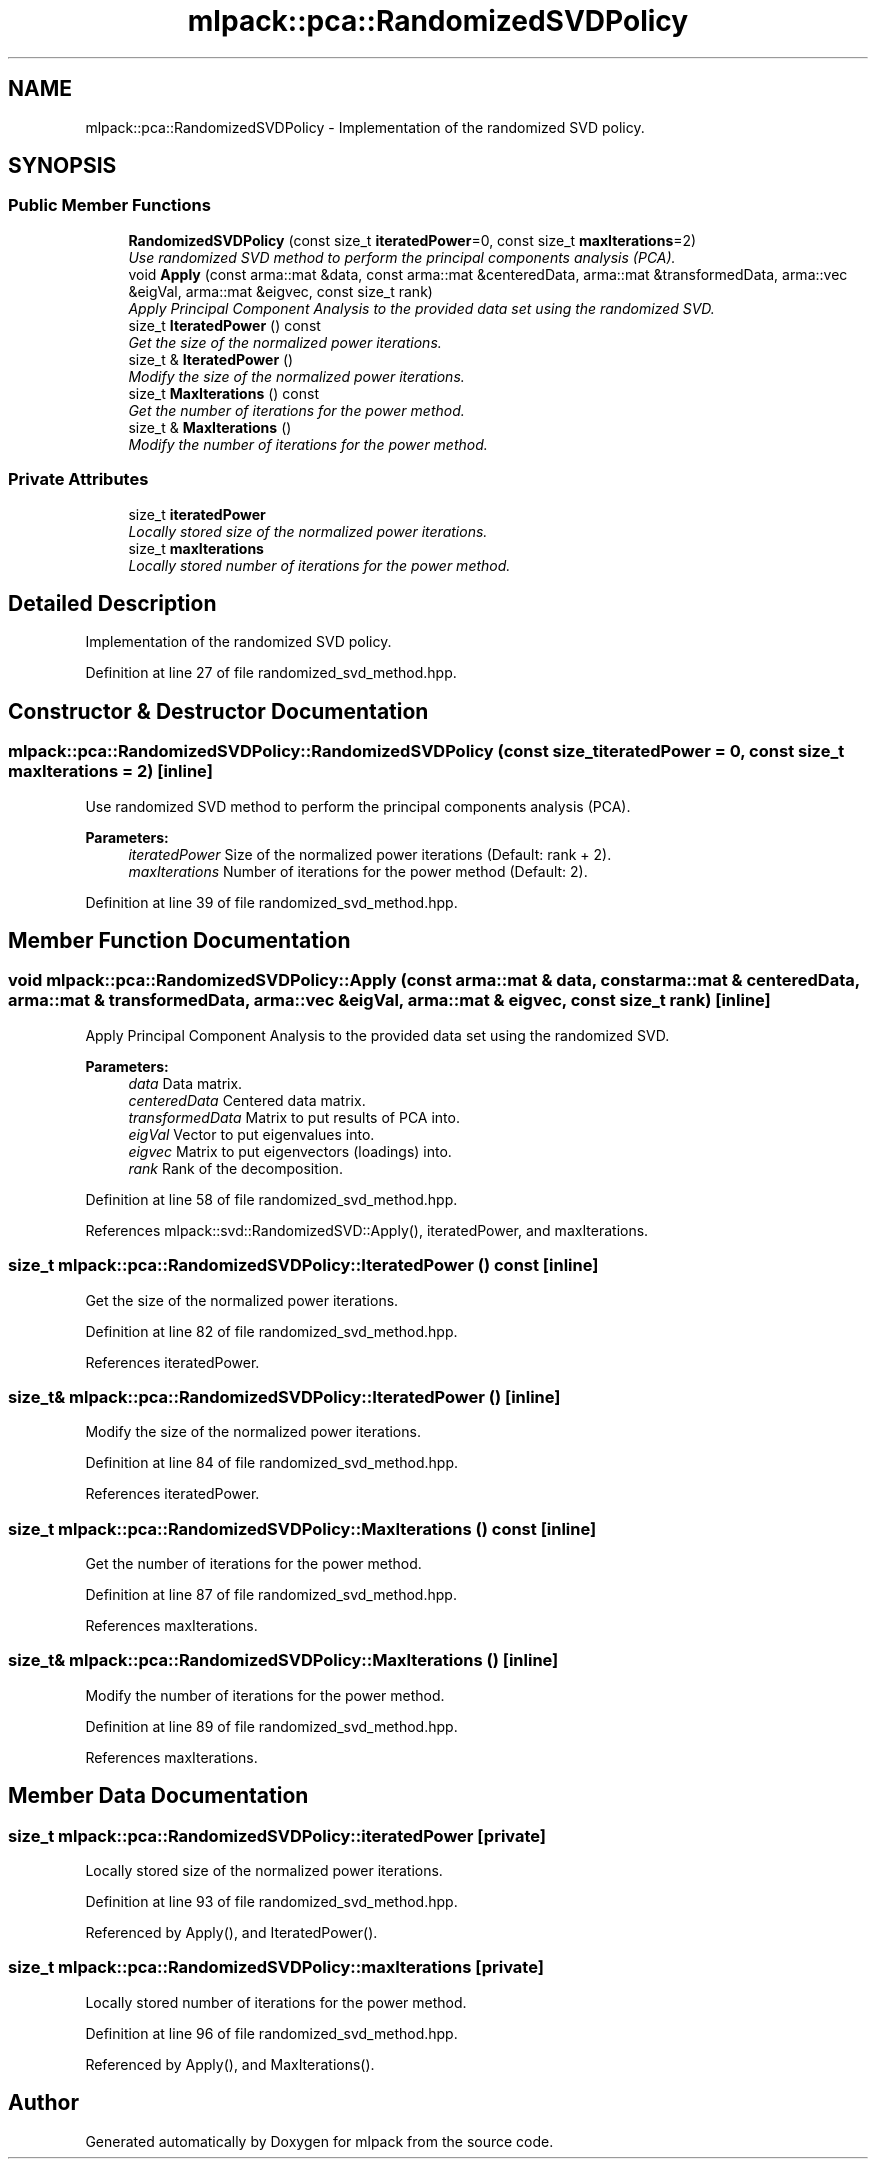 .TH "mlpack::pca::RandomizedSVDPolicy" 3 "Sat Mar 25 2017" "Version master" "mlpack" \" -*- nroff -*-
.ad l
.nh
.SH NAME
mlpack::pca::RandomizedSVDPolicy \- Implementation of the randomized SVD policy\&.  

.SH SYNOPSIS
.br
.PP
.SS "Public Member Functions"

.in +1c
.ti -1c
.RI "\fBRandomizedSVDPolicy\fP (const size_t \fBiteratedPower\fP=0, const size_t \fBmaxIterations\fP=2)"
.br
.RI "\fIUse randomized SVD method to perform the principal components analysis (PCA)\&. \fP"
.ti -1c
.RI "void \fBApply\fP (const arma::mat &data, const arma::mat &centeredData, arma::mat &transformedData, arma::vec &eigVal, arma::mat &eigvec, const size_t rank)"
.br
.RI "\fIApply Principal Component Analysis to the provided data set using the randomized SVD\&. \fP"
.ti -1c
.RI "size_t \fBIteratedPower\fP () const "
.br
.RI "\fIGet the size of the normalized power iterations\&. \fP"
.ti -1c
.RI "size_t & \fBIteratedPower\fP ()"
.br
.RI "\fIModify the size of the normalized power iterations\&. \fP"
.ti -1c
.RI "size_t \fBMaxIterations\fP () const "
.br
.RI "\fIGet the number of iterations for the power method\&. \fP"
.ti -1c
.RI "size_t & \fBMaxIterations\fP ()"
.br
.RI "\fIModify the number of iterations for the power method\&. \fP"
.in -1c
.SS "Private Attributes"

.in +1c
.ti -1c
.RI "size_t \fBiteratedPower\fP"
.br
.RI "\fILocally stored size of the normalized power iterations\&. \fP"
.ti -1c
.RI "size_t \fBmaxIterations\fP"
.br
.RI "\fILocally stored number of iterations for the power method\&. \fP"
.in -1c
.SH "Detailed Description"
.PP 
Implementation of the randomized SVD policy\&. 
.PP
Definition at line 27 of file randomized_svd_method\&.hpp\&.
.SH "Constructor & Destructor Documentation"
.PP 
.SS "mlpack::pca::RandomizedSVDPolicy::RandomizedSVDPolicy (const size_t iteratedPower = \fC0\fP, const size_t maxIterations = \fC2\fP)\fC [inline]\fP"

.PP
Use randomized SVD method to perform the principal components analysis (PCA)\&. 
.PP
\fBParameters:\fP
.RS 4
\fIiteratedPower\fP Size of the normalized power iterations (Default: rank + 2)\&. 
.br
\fImaxIterations\fP Number of iterations for the power method (Default: 2)\&. 
.RE
.PP

.PP
Definition at line 39 of file randomized_svd_method\&.hpp\&.
.SH "Member Function Documentation"
.PP 
.SS "void mlpack::pca::RandomizedSVDPolicy::Apply (const arma::mat & data, const arma::mat & centeredData, arma::mat & transformedData, arma::vec & eigVal, arma::mat & eigvec, const size_t rank)\fC [inline]\fP"

.PP
Apply Principal Component Analysis to the provided data set using the randomized SVD\&. 
.PP
\fBParameters:\fP
.RS 4
\fIdata\fP Data matrix\&. 
.br
\fIcenteredData\fP Centered data matrix\&. 
.br
\fItransformedData\fP Matrix to put results of PCA into\&. 
.br
\fIeigVal\fP Vector to put eigenvalues into\&. 
.br
\fIeigvec\fP Matrix to put eigenvectors (loadings) into\&. 
.br
\fIrank\fP Rank of the decomposition\&. 
.RE
.PP

.PP
Definition at line 58 of file randomized_svd_method\&.hpp\&.
.PP
References mlpack::svd::RandomizedSVD::Apply(), iteratedPower, and maxIterations\&.
.SS "size_t mlpack::pca::RandomizedSVDPolicy::IteratedPower () const\fC [inline]\fP"

.PP
Get the size of the normalized power iterations\&. 
.PP
Definition at line 82 of file randomized_svd_method\&.hpp\&.
.PP
References iteratedPower\&.
.SS "size_t& mlpack::pca::RandomizedSVDPolicy::IteratedPower ()\fC [inline]\fP"

.PP
Modify the size of the normalized power iterations\&. 
.PP
Definition at line 84 of file randomized_svd_method\&.hpp\&.
.PP
References iteratedPower\&.
.SS "size_t mlpack::pca::RandomizedSVDPolicy::MaxIterations () const\fC [inline]\fP"

.PP
Get the number of iterations for the power method\&. 
.PP
Definition at line 87 of file randomized_svd_method\&.hpp\&.
.PP
References maxIterations\&.
.SS "size_t& mlpack::pca::RandomizedSVDPolicy::MaxIterations ()\fC [inline]\fP"

.PP
Modify the number of iterations for the power method\&. 
.PP
Definition at line 89 of file randomized_svd_method\&.hpp\&.
.PP
References maxIterations\&.
.SH "Member Data Documentation"
.PP 
.SS "size_t mlpack::pca::RandomizedSVDPolicy::iteratedPower\fC [private]\fP"

.PP
Locally stored size of the normalized power iterations\&. 
.PP
Definition at line 93 of file randomized_svd_method\&.hpp\&.
.PP
Referenced by Apply(), and IteratedPower()\&.
.SS "size_t mlpack::pca::RandomizedSVDPolicy::maxIterations\fC [private]\fP"

.PP
Locally stored number of iterations for the power method\&. 
.PP
Definition at line 96 of file randomized_svd_method\&.hpp\&.
.PP
Referenced by Apply(), and MaxIterations()\&.

.SH "Author"
.PP 
Generated automatically by Doxygen for mlpack from the source code\&.
